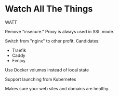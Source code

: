 * Watch All The Things

WATT

Remove "insecure."   Proxy is always used in SSL mode.

Switch from "nginx" to other profit.   Candidates:
- Traefik
- Caddy
- Evnjoy

Use Docker volumes instead of local state

Support launching from Kubernetes


Makes sure your web sites and domains are healthy.

